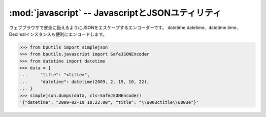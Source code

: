 :mod:`javascript` -- JavascriptとJSONユティリティ
================================================================

.. module:: bputils.javascript
   :synopsis: JavascriptとJSONユティリティ
.. moduleauthor:: Ian Lewis <ian@beproud.jp>
.. moduleauthor:: Shinya Okano <tokibito@beproud.jp>

.. class:: bputils.javascript.SafeJSONEncoder

    ウェブブラウザで安全に扱えるようにJSONをエスケープするエンコーダーです。
    datetime.datetime、datetime.time、Decimalインスタンスも便利にエンコードします。

    >>> from bputils import simplejson
    >>> from bputils.javascript import SafeJSONEncoder
    >>> from datetime import datetime
    >>> data = {
    ...     "title": "<title>",
    ...     "datetime": datetime(2009, 2, 19, 10, 22),
    ... }
    >>> simplejson.dumps(data, cls=SafeJSONEncoder)
    '{"datetime": "2009-02-19 10:22:00", "title": "\\u003ctitle\\u003e"}'

.. function:: escapejs_json(s)

    simplejsonがエスケープしない文字をエスケープする関数です。
    つまり、'<', '>', '&' を '\\u003c', '\\u003e', '\\u0026' に変換する。 

    '<','>','&'をJSONにそのままブラウザに送信すると、<script>タグが入っていて
    そのままjavascriptを実行される可能性があります。 （特に IE)

    >>> from bputils.javascript import escapejs_json
    >>> escapejs_json("<test> & test")
    '"\\u003ctest\\u003e \\u0026 test"'

.. function:: force_js(value[, typename[, encoder]])

    pythonの値をjsの値に変換する。typenameを渡すと、そのタイプに変換します。
    'bool', 'int', 'string', 'array'をサポートしています。

    >>> from bputils.javascript import force_js
    >>> force_js("test")
    u'"test"'    
    >>> force_js("", "bool")
    False
    >>> force_js(["list", "test"])
    u'["list", "test"]'
